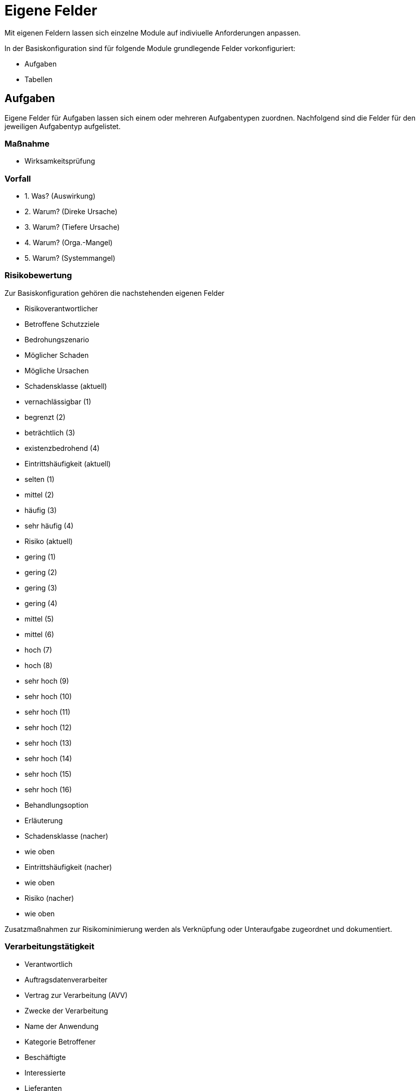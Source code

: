 = Eigene Felder
:doctype: article
:icons: font
:imagesdir: ../images/
:web-xmera: https://xmera.de

Mit eigenen Feldern lassen sich einzelne Module auf indiviuelle Anforderungen anpassen.

In der Basiskonfiguration sind für folgende Module grundlegende Felder vorkonfiguriert:

- Aufgaben
- Tabellen

## Aufgaben

Eigene Felder für Aufgaben lassen sich einem oder mehreren Aufgabentypen zuordnen.
Nachfolgend sind die Felder für den jeweiligen Aufgabentyp aufgelistet.

### Maßnahme

- Wirksamkeitsprüfung

### Vorfall

- 1. Was? (Auswirkung)
- 2. Warum? (Direke Ursache)
- 3. Warum? (Tiefere Ursache)
- 4. Warum? (Orga.-Mangel)
- 5. Warum? (Systemmangel)

### Risikobewertung

Zur Basiskonfiguration gehören die nachstehenden eigenen Felder 

- Risikoverantwortlicher
- Betroffene Schutzziele
- Bedrohungszenario 
- Möglicher Schaden
- Mögliche Ursachen
- Schadensklasse (aktuell)
  - vernachlässigbar  (1)
  - begrenzt          (2)
  - beträchtlich      (3)
  - existenzbedrohend (4)
- Eintrittshäufigkeit (aktuell)
  - selten            (1)
  - mittel            (2)
  - häufig            (3)
  - sehr häufig       (4)
- Risiko (aktuell)
  - gering            (1)
  - gering            (2)
  - gering            (3)
  - gering            (4)
  - mittel            (5)
  - mittel            (6)
  - hoch              (7)
  - hoch              (8)
  - sehr hoch         (9)
  - sehr hoch         (10)
  - sehr hoch         (11)
  - sehr hoch         (12)
  - sehr hoch         (13)
  - sehr hoch         (14)
  - sehr hoch         (15)
  - sehr hoch         (16)
- Behandlungsoption
- Erläuterung
- Schadensklasse (nacher)
  - wie oben
- Eintrittshäufigkeit (nacher)
  - wie oben
- Risiko (nacher)
  - wie oben

Zusatzmaßnahmen zur Risikominimierung werden als Verknüpfung oder Unteraufgabe zugeordnet und dokumentiert.

### Verarbeitungstätigkeit

- Verantwortlich
- Auftragsdatenverarbeiter
- Vertrag zur Verarbeitung (AVV)
- Zwecke der Verarbeitung
- Name der Anwendung
- Kategorie Betroffener
  - Beschäftigte
  - Interessierte
  - Lieferanten
  - Kunden
  - Beschäftigte von Kunden oder Lieferanten
  - Sonstige
- Sonstige Kategorien
- Kategorie der erfassten Daten
- sonstige Datenkategorien
- Empfänger / Nutzer
- Datenübermittlung an Drittland
  - Datenübermittlung findet nicht statt und ist auch nicht geplant
  - Datenübermittlung in Drittstaat
- Name des Drittlands
- Dokumentation Garantien
  - nach Privacy-Shield zertifiziert
  - vertragliche Vereinbarung
  - EU-Standardvertragsklausel
  - unterliegt Code of Conduct
  - Vertrag zwischen Verantwortlichen und betroffener Person
  - Einwilligung der betroffenen Person liegt vor
  - Wichtige Gründe des öffentlichen Interesses
  - Im Interesse der betroffenen Person
  - Zur Durchsetzung von Rechtsansprüchen
  - Sonstiges
- Löschfrist
- Datenschutzfolgeabschätzung
- Rechtsgrundlage
  - Art. 6 DS-GVO lit a. Einwilligung
  - Art. 6 DS-GVO lit b. Erfüllung eines Vertrags
  - Art. 6 DS-GVO lit c. Erfüllung einer rechtlichen Verpflichtung
  - Art. 6 DS-GVO lit d. lebenswichtige Interessen der betroffenen Person schützen
  - Art. 6 DS-GVO lit. e öffentlichen Interesse
  - Art. 6 DS-GVO lit f. Wahrung der berechtigten Interessen des Verantwortlichen oder eines Dritten
  - § 26 BDSG Verarbeitung für Zwecke des Beschäftigungsverhältnisses
- Informationspflichten
  - Vertragsdaten
  - Einwilligung liegt vor
  - Information bereits bekannt
  - erfolgte durch Datenschutzerklärung
  - erfolgte individuell per E-Mail / Brief

## Tabellen

### Schutzbedarf

- Schadenszenarien
- Vertraulichkeit
  - normal
  - hoch
  - sehr hoch
- Integrität
  - normal
  - hoch
  - sehr hoch
- Verfügbarkeit
  - normal
  - hoch
  - sehr hoch
- PbD
- MTA (in Std.)
  - 4
  - 24
  - 72
  - > 72
- MTD (in Std.)
  - 4
  - 24
  - 72
  - > 72

